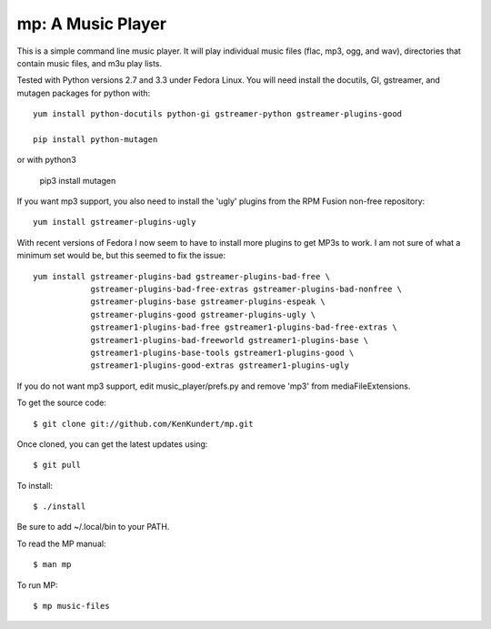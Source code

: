 mp: A Music Player
==================

This is a simple command line music player. It will play individual music files 
(flac, mp3, ogg, and wav), directories that contain music files, and m3u play 
lists.

Tested with Python versions 2.7 and 3.3 under Fedora Linux. You will need 
install the docutils, GI, gstreamer, and mutagen packages for python with::

   yum install python-docutils python-gi gstreamer-python gstreamer-plugins-good
    
   pip install python-mutagen
   
or with python3

   pip3 install mutagen

If you want mp3 support, you also need to install the 'ugly' plugins from the 
RPM Fusion non-free repository::

   yum install gstreamer-plugins-ugly

With recent versions of Fedora I now seem to have to install more plugins to get 
MP3s to work. I am not sure of what a minimum set would be, but this seemed to 
fix the issue::

   yum install gstreamer-plugins-bad gstreamer-plugins-bad-free \
               gstreamer-plugins-bad-free-extras gstreamer-plugins-bad-nonfree \
               gstreamer-plugins-base gstreamer-plugins-espeak \
               gstreamer-plugins-good gstreamer-plugins-ugly \
               gstreamer1-plugins-bad-free gstreamer1-plugins-bad-free-extras \
               gstreamer1-plugins-bad-freeworld gstreamer1-plugins-base \
               gstreamer1-plugins-base-tools gstreamer1-plugins-good \
               gstreamer1-plugins-good-extras gstreamer1-plugins-ugly

If you do not want mp3 support, edit music_player/prefs.py and remove 'mp3' from 
mediaFileExtensions.

To get the source code::

   $ git clone git://github.com/KenKundert/mp.git

Once cloned, you can get the latest updates using::

   $ git pull

To install::

   $ ./install

Be sure to add ~/.local/bin to your PATH.

To read the MP manual::

   $ man mp

To run MP::

   $ mp music-files
